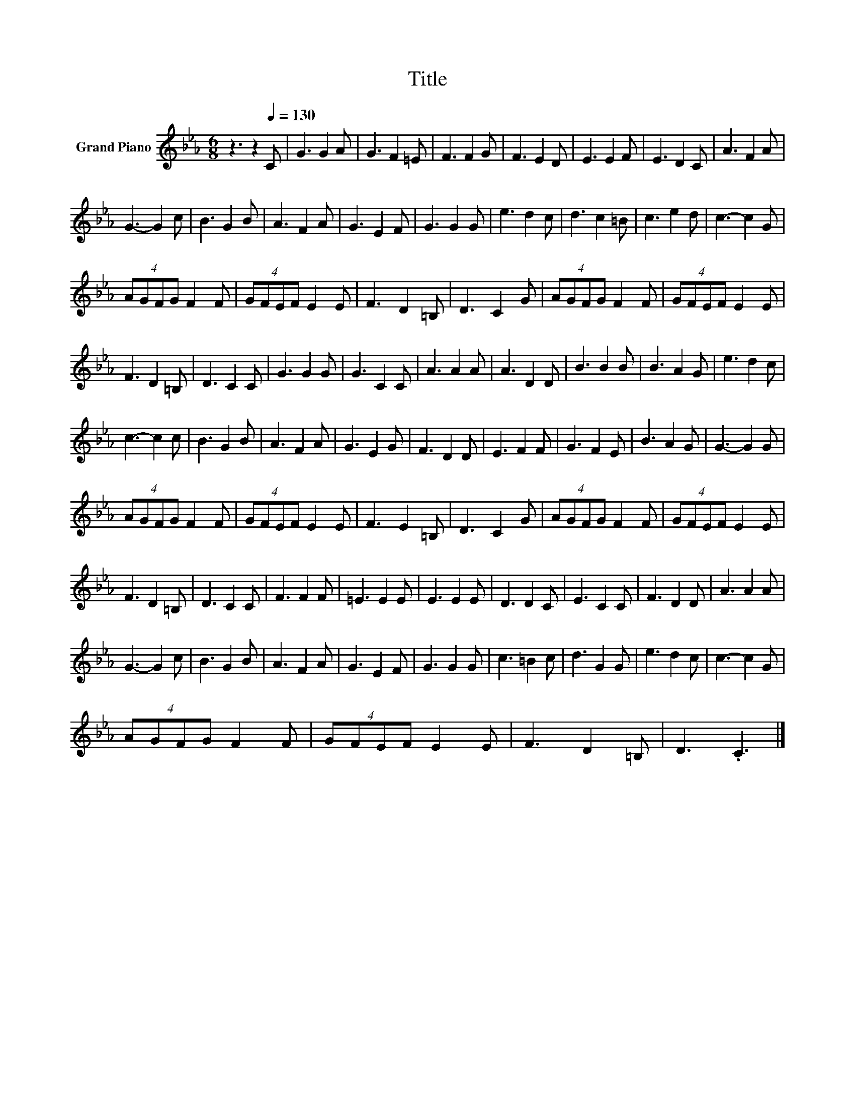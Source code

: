 X:1
T:Title
L:1/8
M:6/8
K:Eb
V:1 treble nm="Grand Piano"
V:1
 z3 z2[Q:1/4=130] C | G3 G2 A | G3 F2 =E | F3 F2 G | F3 E2 D | E3 E2 F | E3 D2 C | A3 F2 A | %8
 G3- G2 c | B3 G2 B | A3 F2 A | G3 E2 F | G3 G2 G | e3 d2 c | d3 c2 =B | c3 e2 d | c3- c2 G | %17
 (4:3:4AGFG F2 F | (4:3:4GFEF E2 E | F3 D2 =B, | D3 C2 G | (4:3:4AGFG F2 F | (4:3:4GFEF E2 E | %23
 F3 D2 =B, | D3 C2 C | G3 G2 G | G3 C2 C | A3 A2 A | A3 D2 D | B3 B2 B | B3 A2 G | e3 d2 c | %32
 c3- c2 c | B3 G2 B | A3 F2 A | G3 E2 G | F3 D2 D | E3 F2 F | G3 F2 E | B3 A2 G | G3- G2 G | %41
 (4:3:4AGFG F2 F | (4:3:4GFEF E2 E | F3 E2 =B, | D3 C2 G | (4:3:4AGFG F2 F | (4:3:4GFEF E2 E | %47
 F3 D2 =B, | D3 C2 C | F3 F2 F | =E3 E2 E | E3 E2 E | D3 D2 C | E3 C2 C | F3 D2 D | A3 A2 A | %56
 G3- G2 c | B3 G2 B | A3 F2 A | G3 E2 F | G3 G2 G | c3 =B2 c | d3 G2 G | e3 d2 c | c3- c2 G | %65
 (4:3:4AGFG F2 F | (4:3:4GFEF E2 E | F3 D2 =B, | D3 .C3 |] %69

